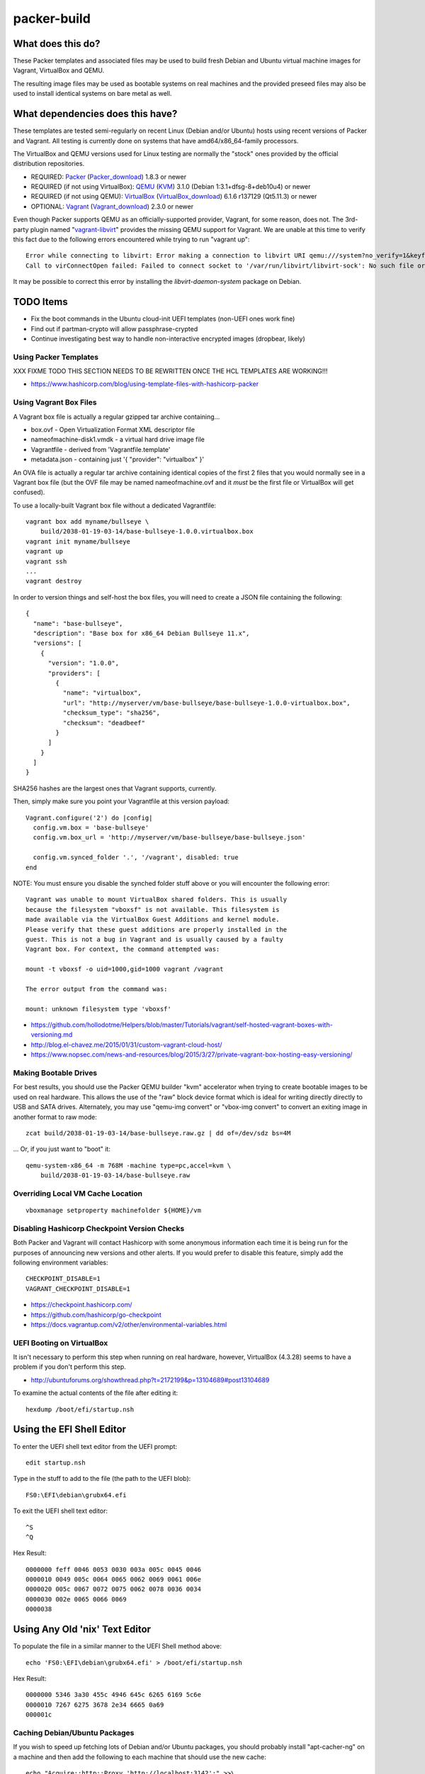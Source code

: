 packer-build
============


What does this do?
~~~~~~~~~~~~~~~~~~

These Packer templates and associated files may be used to build fresh Debian
and Ubuntu virtual machine images for Vagrant, VirtualBox and QEMU.

The resulting image files may be used as bootable systems on real machines and
the provided preseed files may also be used to install identical systems on
bare metal as well.


What dependencies does this have?
~~~~~~~~~~~~~~~~~~~~~~~~~~~~~~~~~

These templates are tested semi-regularly on recent Linux (Debian and/or
Ubuntu) hosts using recent versions of Packer and Vagrant.  All testing is
currently done on systems that have amd64/x86_64-family processors.

The VirtualBox and QEMU versions used for Linux testing are normally the
"stock" ones provided by the official distribution repositories.

* REQUIRED:  Packer_ (Packer_download_) 1.8.3 or newer
* REQUIRED (if not using VirtualBox):  QEMU_ (KVM_) 3.1.0 (Debian 1:3.1+dfsg-8+deb10u4) or newer
* REQUIRED (if not using QEMU):  VirtualBox_ (VirtualBox_download_) 6.1.6 r137129 (Qt5.11.3) or newer
* OPTIONAL:  Vagrant_ (Vagrant_download_) 2.3.0 or newer

.. _Packer:  https://www.packer.io/
.. _Packer_download:  https://releases.hashicorp.com/packer/
.. _QEMU:  https://www.qemu.org/
.. _KVM:  https://www.linux-kvm.org/page/Main_Page
.. _VirtualBox:  https://www.virtualbox.org/
.. _VirtualBox_download:  http://download.virtualbox.org/virtualbox
.. _Vagrant:  https://www.vagrantup.com/
.. _Vagrant_download:  https://releases.hashicorp.com/vagrant/
.. _vagrant-libvirt:  https://github.com/vagrant-libvirt/vagrant-libvirt

Even though Packer supports QEMU as an officially-supported provider, Vagrant,
for some reason, does not.  The 3rd-party plugin named "vagrant-libvirt_"
provides the missing QEMU support for Vagrant.  We are unable at this time to
verify this fact due to the following errors encountered while trying to run
"vagrant up"::

    Error while connecting to libvirt: Error making a connection to libvirt URI qemu:///system?no_verify=1&keyfile=/home/whoa/.ssh/id_rsa:
    Call to virConnectOpen failed: Failed to connect socket to '/var/run/libvirt/libvirt-sock': No such file or directory

It may be possible to correct this error by installing the
`libvirt-daemon-system` package on Debian.


TODO Items
~~~~~~~~~~

* Fix the boot commands in the Ubuntu cloud-init UEFI templates (non-UEFI ones work fine)
* Find out if partman-crypto will allow passphrase-crypted
* Continue investigating best way to handle non-interactive encrypted images (dropbear, likely)


Using Packer Templates
----------------------

XXX FIXME TODO THIS SECTION NEEDS TO BE REWRITTEN ONCE THE HCL TEMPLATES ARE WORKING!!!

* https://www.hashicorp.com/blog/using-template-files-with-hashicorp-packer


Using Vagrant Box Files
-----------------------

A Vagrant box file is actually a regular gzipped tar archive containing...

* box.ovf - Open Virtualization Format XML descriptor file
* nameofmachine-disk1.vmdk - a virtual hard drive image file
* Vagrantfile - derived from 'Vagrantfile.template'
* metadata.json - containing just '{ "provider": "virtualbox" }'

An OVA file is actually a regular tar archive containing identical copies of
the first 2 files that you would normally see in a Vagrant box file (but the
OVF file may be named nameofmachine.ovf and it *must* be the first file or
VirtualBox will get confused).

To use a locally-built Vagrant box file without a dedicated Vagrantfile::

    vagrant box add myname/bullseye \
        build/2038-01-19-03-14/base-bullseye-1.0.0.virtualbox.box
    vagrant init myname/bullseye
    vagrant up
    vagrant ssh
    ...
    vagrant destroy

In order to version things and self-host the box files, you will need to create
a JSON file containing the following::

    {
      "name": "base-bullseye",
      "description": "Base box for x86_64 Debian Bullseye 11.x",
      "versions": [
        {
          "version": "1.0.0",
          "providers": [
            {
              "name": "virtualbox",
              "url": "http://myserver/vm/base-bullseye/base-bullseye-1.0.0-virtualbox.box",
              "checksum_type": "sha256",
              "checksum": "deadbeef"
            }
          ]
        }
      ]
    }

SHA256 hashes are the largest ones that Vagrant supports, currently.

Then, simply make sure you point your Vagrantfile at this version payload::

    Vagrant.configure('2') do |config|
      config.vm.box = 'base-bullseye'
      config.vm.box_url = 'http://myserver/vm/base-bullseye/base-bullseye.json'

      config.vm.synced_folder '.', '/vagrant', disabled: true
    end

NOTE:  You must ensure you disable the synched folder stuff above or you will
encounter the following error::

    Vagrant was unable to mount VirtualBox shared folders. This is usually
    because the filesystem "vboxsf" is not available. This filesystem is
    made available via the VirtualBox Guest Additions and kernel module.
    Please verify that these guest additions are properly installed in the
    guest. This is not a bug in Vagrant and is usually caused by a faulty
    Vagrant box. For context, the command attempted was:

    mount -t vboxsf -o uid=1000,gid=1000 vagrant /vagrant

    The error output from the command was:

    mount: unknown filesystem type 'vboxsf'

* https://github.com/hollodotme/Helpers/blob/master/Tutorials/vagrant/self-hosted-vagrant-boxes-with-versioning.md
* http://blog.el-chavez.me/2015/01/31/custom-vagrant-cloud-host/
* https://www.nopsec.com/news-and-resources/blog/2015/3/27/private-vagrant-box-hosting-easy-versioning/


Making Bootable Drives
----------------------

For best results, you should use the Packer QEMU builder "kvm" accelerator when
trying to create bootable images to be used on real hardware.  This allows the
use of the "raw" block device format which is ideal for writing directly
directly to USB and SATA drives.  Alternately, you may use "qemu-img convert"
or "vbox-img convert" to convert an exiting image in another format to raw
mode::

    zcat build/2038-01-19-03-14/base-bullseye.raw.gz | dd of=/dev/sdz bs=4M

... Or, if you just want to "boot" it::

    qemu-system-x86_64 -m 768M -machine type=pc,accel=kvm \
        build/2038-01-19-03-14/base-bullseye.raw


Overriding Local VM Cache Location
----------------------------------

::

    vboxmanage setproperty machinefolder ${HOME}/vm


Disabling Hashicorp Checkpoint Version Checks
---------------------------------------------

Both Packer and Vagrant will contact Hashicorp with some anonymous information
each time it is being run for the purposes of announcing new versions and other
alerts.  If you would prefer to disable this feature, simply add the following
environment variables::

    CHECKPOINT_DISABLE=1
    VAGRANT_CHECKPOINT_DISABLE=1

* https://checkpoint.hashicorp.com/
* https://github.com/hashicorp/go-checkpoint
* https://docs.vagrantup.com/v2/other/environmental-variables.html


UEFI Booting on VirtualBox
--------------------------

It isn't necessary to perform this step when running on real hardware, however,
VirtualBox (4.3.28) seems to have a problem if you don't perform this step.

* http://ubuntuforums.org/showthread.php?t=2172199&p=13104689#post13104689

To examine the actual contents of the file after editing it::

    hexdump /boot/efi/startup.nsh


Using the EFI Shell Editor
~~~~~~~~~~~~~~~~~~~~~~~~~~

To enter the UEFI shell text editor from the UEFI prompt::

    edit startup.nsh

Type in the stuff to add to the file (the path to the UEFI blob)::

    FS0:\EFI\debian\grubx64.efi

To exit the UEFI shell text editor::

    ^S
    ^Q

Hex Result::

    0000000 feff 0046 0053 0030 003a 005c 0045 0046
    0000010 0049 005c 0064 0065 0062 0069 0061 006e
    0000020 005c 0067 0072 0075 0062 0078 0036 0034
    0000030 002e 0065 0066 0069
    0000038


Using Any Old 'nix' Text Editor
~~~~~~~~~~~~~~~~~~~~~~~~~~~~~~~

To populate the file in a similar manner to the UEFI Shell method above::

    echo 'FS0:\EFI\debian\grubx64.efi' > /boot/efi/startup.nsh

Hex Result::

    0000000 5346 3a30 455c 4946 645c 6265 6169 5c6e
    0000010 7267 6275 3678 2e34 6665 0a69
    000001c


Caching Debian/Ubuntu Packages
------------------------------

If you wish to speed up fetching lots of Debian and/or Ubuntu packages, you
should probably install "apt-cacher-ng" on a machine and then add the following
to each machine that should use the new cache::

    echo "Acquire::http::Proxy 'http://localhost:3142';" >>\
        /etc/apt/apt.conf.d/99apt-cacher-ng

You must re-run "apt-cache update" each time you add or remove a proxy.  If you
populate the "d-i http/proxy string" value in your preseed file, all this stuff
will have been done for you already.


Installer Documentation
-----------------------

* https://www.debian.org/releases/stable/amd64/
* https://ubuntu.com/server/docs


Other
-----

* https://github.com/elasticdog/packer-arch/blob/master/arch-template.json
* http://www.preining.info/blog/2014/05/usb-stick-tails-systemrescuecd/
* https://5pi.de/2015/03/13/building-aws-amis-from-scratch/
* http://www.scalehorizontally.com/2013/02/24/introduction-to-cloud-init/
* https://julien.danjou.info/blog/2013/cloud-init-utils-debian
* http://thornelabs.net/2014/04/07/create-a-kvm-based-debian-7-openstack-cloud-image.html
* http://ariya.ofilabs.com/2013/11/using-packer-to-create-vagrant-boxes.html
* http://blog.codeship.io/2013/11/07/building-vagrant-machines-with-packer.html
* https://groups.google.com/forum/#!msg/packer-tool/4lB4OqhILF8/NPoMYeew0sEJ
* http://pretengineer.com/post/packer-vagrant-infra/
* http://stackoverflow.com/questions/13065576/override-vagrant-configuration-settings-locally-per-dev
* http://jackstromberg.com/2012/12/how-to-export-a-vm-from-amazon-ec2-to-vmware-on-premise/
* https://docs.aws.amazon.com/cli/latest/reference/ec2/create-instance-export-task.html
* https://github.com/jpadilla/juicebox
* https://github.com/boxcutter/ubuntu


Ubuntu Live Server
------------------

* https://beryju.org/blog/automating-ubuntu-server-20-04-with-packer
* https://cloudinit.readthedocs.io/en/latest/topics/datasources/nocloud.html
* https://cloudinit.readthedocs.io/en/latest/topics/network-config.html
* https://github.com/hashicorp/packer/issues/9115
* https://github.com/vmware/cloud-init-vmware-guestinfo
* https://nickcharlton.net/posts/automating-ubuntu-2004-installs-with-packer.html
* https://packetpushers.net/cloud-init-demystified/
* https://wiki.archlinux.org/index.php/Cloud-init
* https://wiki.ubuntu.com/FoundationsTeam/AutomatedServerInstalls
* https://www.virtualthoughts.co.uk/2020/03/29/rancher-vsphere-network-protocol-profiles-and-static-ip-addresses-for-k8s-nodes/
* https://www.whiteboardcoder.com/2016/04/cloud-init-nocloud-with-url-for-meta.html

To re-engage cloud-init after it has been used::

    sudo rm -f /etc/machine-id
    sudo cloud-init clean -s -l


Using a Headless Server
-----------------------

If you are using these scripts on a "headless" server (i.e.:  no GUI), you must
set the "headless" variable to "true" or you will encounter the following
error::

    ...
    ==> virtualbox: Starting the virtual machine...
    ==> virtualbox: Error starting VM: VBoxManage error: VBoxManage: error: The virtual machine 'base-bullseye' has terminated unexpectedly during startup because of signal 6
    ==> virtualbox: VBoxManage: error: Details: code NS_ERROR_FAILURE (0x80004005), component MachineWrap, interface IMachine
    ...


Offical ISO Files
-----------------


Debian_
~~~~~~

.. _Debian:  https://www.debian.org/

* Testing;  http://cdimage.debian.org/cdimage/weekly-builds/
* Stable;  http://cdimage.debian.org/cdimage/release/current/
* Oldstable;  http://cdimage.debian.org/cdimage/archive/latest-oldstable/
* Oldoldstable;  http://cdimage.debian.org/cdimage/archive/latest-oldoldstable/


Ubuntu_
~~~~~~

.. _Ubuntu:  https://www.ubuntu.com/

* Released;  http://releases.ubuntu.com/
* Pending;  http://cdimage.ubuntu.com/


Distro Release Names
--------------------


Debian_releases_
~~~~~~~~~~~~~~~

.. _Debian_releases:  https://en.wikipedia.org/wiki/Debian_version_history#Release_table

* ? (16.x);  released on 2031-??-??, supported until 2036-??-01
* ? (15.x);  released on 2029-??-??, supported until 2034-??-01
* Forky (14.x);  released on 2027-??-??, supported until 2032?-??-01
* Trixie (13.x);  released on 2025-??-??, supported until 2030?-??-01
* Bookworm (12.x);  released on 2023-06-10, supported until 2028?-??-01
* Bullseye (11.x);  released on 2021-08-14, supported until 2026-06-01
* Buster (10.x);  released on 2019-07-06, supported until 2024-06-01

Debian releases seem to occur every 2 years around mid-year and usually receive
security support for 3 years and long-term support for 5 years.


Ubuntu_releases_
~~~~~~~~~~~~~~~

.. _Ubuntu_releases:  https://en.wikipedia.org/wiki/Ubuntu_version_history#Table_of_versions

* C? C? (31.10.x);  released on 2031-10-??, supported until 2032-07?-01
* B? B? (31.04.x);  released on 2031-04-??, supported until 2032-01?-01
* A? A? (30.10.x);  released on 2030-10-??, supported until 2031-07?-01
* Z? Z? (30.04.x LTS);  released on 2030-04-??, supported until 2035-04?-01 (ESM 2040-04?-01)
* Y? Y? (29.10.x);  released on 2029-10-??, supported until 2030-07?-01
* X? X? (29.04.x);  released on 2029-04-??, supported until 2030-01?-01
* W? W? (28.10.x);  released on 2028-10-??, supported until 2029-07?-01
* V? V? (28.04.x LTS);  released on 2028-04-??, supported until 2033-04?-01 (ESM 2037-04?-01)
* U? U? (27.10.x);  released on 2027-10-??, supported until 2028-07?-01
* T? T? (27.04.x);  released on 2027-04-??, supported until 2028-01?-01
* S? S? (26.10.x);  released on 2026-10-??, supported until 2027-07?-01
* R? R? (26.04.x LTS);  released on 2026-04-??, supported until 2031-04?-01 (ESM 2035-04?-01)
* Q? Q? (25.10.x);  released on 2025-10-??, supported until 2026-07?-01
* P? P? (25.04.x);  released on 2025-04-??, supported until 2026-01?-01
* O? O? (24.10.x);  released on 2024-10-??, supported until 2025-07?-01
* N? N? (24.04.x LTS);  released on 2024-04-??, supported until 2029-04?-01 (ESM 2034-04?-01)
* Mantic Minotaur (23.10.x);  released on 2023-10-12, supported until 2024-07?-01
* Lunar Lobster (23.04.x);  released on 2023-04-20, supported until 2024-01-20
* Kinetic Kudu (22.10.x);  released on 2022-10-20, supported until 2023-07?-01
* Jammy Jellyfish (22.04.x LTS);  released on 2022-04-21, supported until 2027-04-21 (ESM 2032-04-21)
* Focal Fossa (20.04.x LTS);  released on 2020-04-23, supported until 2025-04-23 (ESM 2030-04-23)

Ubuntu releases traditionally-occur twice a year--in April and October.  LTS
releases typically come out in April and receive standard support for 5 years
and Extended Security Maintenance for 10 years.  Non-LTS releases typically
seem to receive standard support for 9 to 11 months with no extended security
maintenance.

Extended Security Maintenance (ESM_) support for LTS releases is available to
individuals on "up to 3 machines" or up to 50 machines for
officially-recognized Ubuntu community members_.

* Bionic Beaver (18.04.x LTS);  released on 2018-04-26, supported until 2023-05-31 (ESM 2028-04-26)
* Xenial Xerus (16.04.x LTS);  released on 2016-04-21, supported until 2021-04-30 (ESM 2026-04-23)
* Trusty Tahr (14.04.x LTS);  released on 2014-04-17, supported until 2019-04-25 (ESM 2024-04-25)

.. _ESM:  https://ubuntu.com/security/esm
.. _members:  https://wiki.ubuntu.com/Membership
